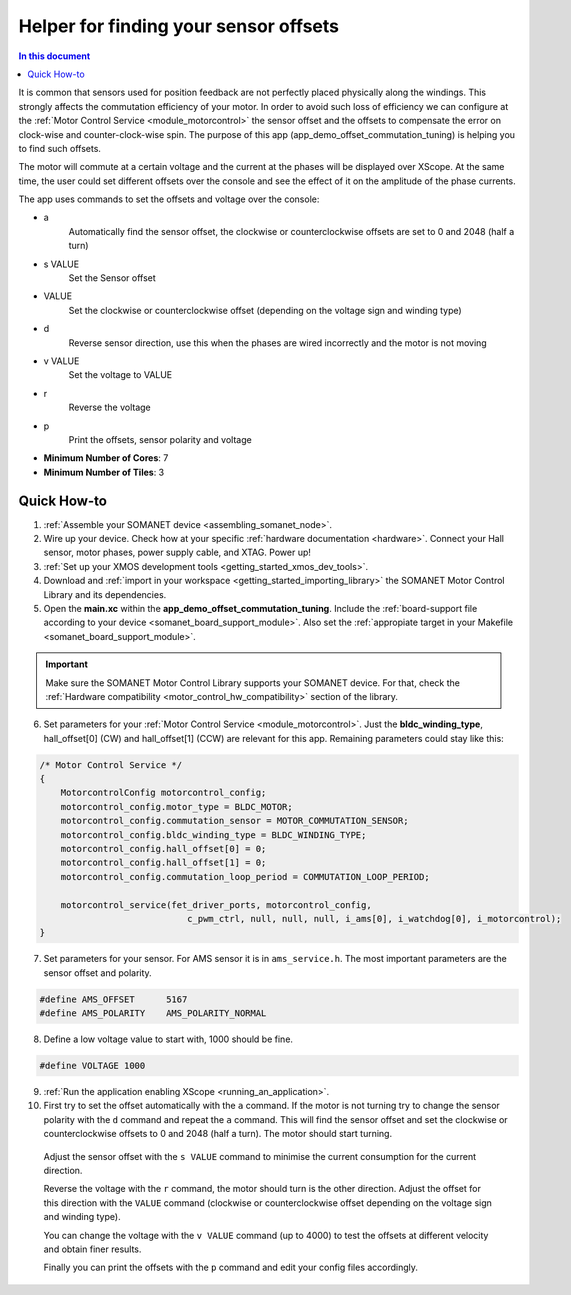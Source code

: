.. _offset_commutation_tuning_demo:

============================================
Helper for finding your sensor offsets
============================================

.. contents:: In this document
    :backlinks: none
    :depth: 3

It is common that sensors used for position feedback are not perfectly placed physically along the windings. This strongly affects the commutation efficiency of your motor. In order to avoid such loss of efficiency we can configure at the :ref:`Motor Control Service <module_motorcontrol>` the sensor offset and the offsets to compensate the error on clock-wise and counter-clock-wise spin. The purpose of this app (app_demo_offset_commutation_tuning) is helping you to find such offsets.

The motor will commute at a certain voltage and the current at the phases will be displayed over XScope. At the same time, the user could set different offsets over the console and see the effect of it on the amplitude of the phase currents.

The app uses commands to set the offsets and voltage over the console:

- a
    Automatically find the sensor offset, the clockwise or counterclockwise offsets are set to 0 and 2048 (half a turn)
- s VALUE
    Set the Sensor offset
- VALUE
    Set the clockwise or counterclockwise offset (depending on the voltage sign and winding type)
- d
    Reverse sensor direction, use this when the phases are wired incorrectly and the motor is not moving
- v VALUE
    Set the voltage to VALUE
- r
    Reverse the voltage
- p
    Print the offsets, sensor polarity and voltage


* **Minimum Number of Cores**: 7
* **Minimum Number of Tiles**: 3

.. cssclass:: github

  `See Application on Public Repository <https://github.com/synapticon/sc_sncn_motorcontrol/tree/master/examples/app_demo_offset_commutation_tuning/>`_

Quick How-to
============

#. :ref:`Assemble your SOMANET device <assembling_somanet_node>`.
#. Wire up your device. Check how at your specific :ref:`hardware documentation <hardware>`. Connect your Hall sensor, motor phases, power supply cable, and XTAG. Power up!
#. :ref:`Set up your XMOS development tools <getting_started_xmos_dev_tools>`. 
#. Download and :ref:`import in your workspace <getting_started_importing_library>` the SOMANET Motor Control Library and its dependencies.
#. Open the **main.xc** within  the **app_demo_offset_commutation_tuning**. Include the :ref:`board-support file according to your device <somanet_board_support_module>`. Also set the :ref:`appropiate target in your Makefile <somanet_board_support_module>`.

.. important:: Make sure the SOMANET Motor Control Library supports your SOMANET device. For that, check the :ref:`Hardware compatibility <motor_control_hw_compatibility>` section of the library.

6. Set parameters for your :ref:`Motor Control Service <module_motorcontrol>`. Just the **bldc_winding_type**, hall_offset[0] (CW)  and hall_offset[1] (CCW) are relevant for this app. Remaining parameters could stay like this:

.. code-block:: C

                /* Motor Control Service */
                {
                    MotorcontrolConfig motorcontrol_config;
                    motorcontrol_config.motor_type = BLDC_MOTOR;
                    motorcontrol_config.commutation_sensor = MOTOR_COMMUTATION_SENSOR;
                    motorcontrol_config.bldc_winding_type = BLDC_WINDING_TYPE;
                    motorcontrol_config.hall_offset[0] = 0;
                    motorcontrol_config.hall_offset[1] = 0;
                    motorcontrol_config.commutation_loop_period = COMMUTATION_LOOP_PERIOD;

                    motorcontrol_service(fet_driver_ports, motorcontrol_config,
                                            c_pwm_ctrl, null, null, null, i_ams[0], i_watchdog[0], i_motorcontrol);
                }

7. Set parameters for your sensor. For AMS sensor it is in ``ams_service.h``. The most important parameters are the sensor offset and polarity.

.. code-block:: C

                #define AMS_OFFSET      5167
                #define AMS_POLARITY    AMS_POLARITY_NORMAL

8.  Define a low voltage value to start with, 1000 should be fine.

.. code-block:: C

        #define VOLTAGE 1000

9. :ref:`Run the application enabling XScope <running_an_application>`.

10. First try to set the offset automatically with the ``a`` command. If the motor is not turning try to change the sensor polarity with the ``d`` command and repeat the ``a`` command. This will find the sensor offset and set the clockwise or counterclockwise offsets to 0 and 2048 (half a turn). The motor should start turning.

   Adjust the sensor offset with the ``s VALUE`` command to minimise the current consumption for the current direction.

   Reverse the voltage with the ``r`` command, the motor should turn is the other direction. Adjust the offset for this direction with the ``VALUE`` command (clockwise or counterclockwise offset depending on the voltage sign and winding type).

   You can change the voltage with the ``v VALUE`` command (up to 4000) to test the offsets at different velocity and obtain finer results.

   Finally you can print the offsets with the ``p`` command and edit your config files accordingly.

.. seealso:: Did everything go well? If you need further support please check out our `forum <http://forum.synapticon.com/>`_.
